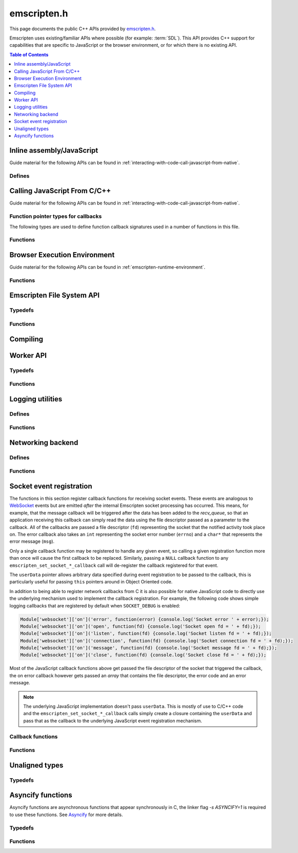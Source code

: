 .. _emscripten-h:

============
emscripten.h
============

This page documents the public C++ APIs provided by `emscripten.h <https://github.com/kripken/emscripten/blob/master/system/include/emscripten/emscripten.h>`_. 

Emscripten uses existing/familiar APIs where possible (for example: :term:`SDL`). This API provides C++ support for capabilities that are specific to JavaScript or the browser environment, or for which there is no existing API. 

.. contents:: Table of Contents
	:local:
	:depth: 1



Inline assembly/JavaScript
==========================

Guide material for the following APIs can be found in :ref:`interacting-with-code-call-javascript-from-native`.

Defines
-------

.. c:macro:: EM_ASM(...)

	Convenient syntax for inline assembly/JavaScript.
	
	This allows you to declare JavaScript in your C code "inline", which is then executed when your compiled code is run in the browser. For example, the following C code would display two alerts if it was compiled with Emscripten and run in the browser: ::

		EM_ASM( alert(‘hai’)); 
		alert(‘bai’)); )
   
	.. note:: 
		- Double-quotes (") cannot be used in the inline assembly/JavaScript. Single-quotes (‘) can be used, as shown above.
		- Newlines (\\n, \\r etc.) are supported in the inline Javascript. Note that any platform-specific issues with line endings in normal JavaScript also apply to inline JavaScript declared using ``EM_ASM``.
		- This works with **asm.js** (it outlines the code and does a function call to reach it). 
		- You can’t access C variables with :c:macro:`EM_ASM`, nor receive a value back. Instead use :c:macro:`EM_ASM_ARGS`, :c:macro:`EM_ASM_INT`, or :c:macro:`EM_ASM_DOUBLE`.
   
	
.. c:macro:: EM_ASM_(code, ...)
	EM_ASM_ARGS(code, ...) 
	EM_ASM_INT(code, ...)
	EM_ASM_DOUBLE(code, ...)
	EM_ASM_INT_V(code) 
	EM_ASM_DOUBLE_V(code) 
	
	Input-output versions of EM_ASM.
 	
	:c:macro:`EM_ASM_` (an extra "_" is added) or :c:macro:`EM_ASM_ARGS` allow values (``int`` or ``double``) to be sent into the code.
	
	If you also want a return value, :c:macro:`EM_ASM_INT` receives arguments (of ``int`` or ``double`` type) and returns an ``int``; :c:macro:`EM_ASM_DOUBLE` does the same and returns a ``double``.
	
	Arguments arrive as ``$0``, ``$1`` etc. The output value should be returned: ::

		int x = EM_ASM_INT({
		  console.log('I received: ' + [$0, $1]);
		  return $0 + $1;
		}, calc(), otherCalc());

	Note the ``{`` and ``}``.
	
	If you just want to receive an output value (``int`` or ``double``) but not pass any values, you can use :c:macro:`EM_ASM_INT_V` or :c:macro:`EM_ASM_DOUBLE_V`, respectively.



Calling JavaScript From C/C++
=============================

Guide material for the following APIs can be found in :ref:`interacting-with-code-call-javascript-from-native`.

Function pointer types for callbacks
------------------------------------

The following types are used to define function callback signatures used in a number of functions in this file. 

.. c:type:: em_callback_func

	General function pointer type for use in callbacks with no parameters. 
	
	Defined as: ::
	
		typedef void (*em_callback_func)(void)

	
.. c:type:: em_arg_callback_func

	Generic function pointer type for use in callbacks with a single ``void*`` parameter. 
	
	This type is used to define function callbacks that need to pass arbitrary data. For example, :c:func:`emscripten_set_main_loop_arg` sets user-defined data, and passes it to a callback of this type on completion. 
	
	Defined as: :: 

		typedef void (*em_arg_callback_func)(void*)
	
	
.. c:type:: em_str_callback_func

	General function pointer type for use in callbacks with a C string (``const char *``) parameter. 
	
	This type is used for function callbacks that need to be passed a C string. For example, it is used in :c:func:`emscripten_async_wget` to pass the name of a file that has been asynchronously loaded.
	
	Defined as: :: 

		typedef void (*em_str_callback_func)(const char *)
	

Functions
---------

.. c:function:: void emscripten_run_script(const char *script)

	Interface to the underlying JavaScript engine. This function will ``eval()`` the given script. 

	:param script: The script to evaluate.
	:type script: const char* 
	:rtype: void

	
.. c:function:: int emscripten_run_script_int(const char *script)

	Interface to the underlying JavaScript engine. This function will ``eval()`` the given script. 

	:param script: The script to evaluate.
	:type script: const char* 
	:return: The result of the evaluation, as an integer.
	:rtype: int

	
.. c:function:: char *emscripten_run_script_string(const char *script)

	Interface to the underlying JavaScript engine. This function will ``eval()`` the given script. Note that this overload uses a single buffer shared between calls.

	:param script: The script to evaluate.
	:type script: const char* 
	:return: The result of the evaluation, as a string.
	:rtype: char*

	
.. c:function:: void emscripten_async_run_script(const char *script, int millis) 

	Asynchronously run a script, after a specified amount of time.

	:param script: The script to evaluate.
	:type script: const char* 
	:param int millis: The amount of time before the script is run, in milliseconds.
	:rtype: void


.. c:function:: void emscripten_async_load_script(const char *script, em_callback_func onload, em_callback_func onerror)

	Asynchronously loads a script from a URL.
	
	This integrates with the run dependencies system, so your script can call ``addRunDependency`` multiple times, prepare various asynchronous tasks, and call ``removeRunDependency`` on them; when all are complete (or there were no run dependencies to begin with), ``onload`` is called. An example use for this is to load an asset module, that is, the output of the file packager.

	:param script: The script to evaluate.
	:type script: const char* 
	:param em_callback_func onload: A callback function, with no parameters, that is executed when the script has fully loaded. 
	:param em_callback_func onerror: A callback function, with no parameters, that is executed if there is an error in loading.
	:rtype: void

	
.. _emscripten-h-browser-execution-environment:
	
Browser Execution Environment
=============================

Guide material for the following APIs can be found in :ref:`emscripten-runtime-environment`.

  
Functions
---------
   
.. c:function:: void emscripten_set_main_loop(em_callback_func func, int fps, int simulate_infinite_loop)

	Set a C function as the main event loop.
	
	If the main loop function needs to receive user-defined data, use :c:func:`emscripten_set_main_loop_arg` instead.

	The JavaScript environment will call that function at a specified number of frames per second. Setting 0 or a negative value as the ``fps`` will instead use the browser’s ``requestAnimationFrame`` mechanism to call the main loop function. This is **HIGHLY** recommended if you are doing rendering, as the browser’s ``requestAnimationFrame`` will make sure you render at a proper smooth rate that lines up with the the browser and monitor in a proper way. (If you do not render at all in your application, then you should pick a specific frame rate that makes sense for your code.)
	
	If ``simulate_infinite_loop`` is true, the function will throw an exception in order to stop execution of the caller. This will lead to the main loop being entered instead of code after the call to :c:func:`emscripten_set_main_loop` being run, which is the closest we can get to simulating an infinite loop (we do something similar in ``glutMainLoop`` in GLUT). If this parameter is ``false``, then the behavior is the same as it was before this parameter was added to the API, which is that execution continues normally. Note that in both cases we do not run global destructors, ``atexit``, etc., since we know the main loop will still be running, but if we do not simulate an infinite loop then the stack will be unwound. That means that if ``simulate_infinite_loop`` is ``false``, and you created an object on the stack, it will be cleaned up before the main loop is called for the first time.
	
	.. tip:: There can be only *one* main loop function at a time. To change the main loop function, first :c:func:`cancel <emscripten_cancel_main_loop>` the current loop, and then call this function to set another.
	
	.. note:: See :c:func:`emscripten_set_main_loop_expected_blockers`, :c:func:`emscripten_pause_main_loop`, :c:func:`emscripten_resume_main_loop` and :c:func:`emscripten_cancel_main_loop` for information about blocking, pausing, and resuming the main loop.
	
	:param em_callback_func func: C function to set as main event loop.
	:param int fps: Number of frames per second that the JavaScript will call the function. Setting ``int <=0`` (recommended) uses the browser’s ``requestAnimationFrame`` mechanism to call the function.	
	:param int simulate_infinite_loop: If true, this function will throw an exception in order to stop execution of the caller. 


.. c:function:: void emscripten_set_main_loop_arg(em_arg_callback_func func, void *arg, int fps, int simulate_infinite_loop)

	Set a C function as the main event loop, passing it user-defined data.
	
	.. seealso:: The information in :c:func:`emscripten_set_main_loop` also applies to this function.

	:param em_arg_callback_func func: C function to set as main event loop. The function signature must have a ``void*`` parameter for passing the ``arg`` value.
	:param void* arg: User-defined data passed to the main loop function, untouched by the API itself.
	:param int fps: Number of frames per second at which the JavaScript will call the function. Setting ``int <=0`` (recommended) uses the browser’s ``requestAnimationFrame`` mechanism to call the function.	
	:param int simulate_infinite_loop: If true, this function will throw an exception in order to stop execution of the caller. 

	
.. c:function:: void emscripten_push_main_loop_blocker(em_arg_callback_func func, void *arg)
	void emscripten_push_uncounted_main_loop_blocker(em_arg_callback_func func, void *arg)
	
	Add a function that **blocks** the main loop.

	The function is added to the back of a queue of events to be blocked; the main loop will not run until all blockers in the queue complete.
	
	In the "counted" version, blockers are counted (internally) and ``Module.setStatus`` is called with some text to report progress (``setStatus`` is a general hook that a program can define in order to show processing updates).

	
	.. note::
		- Main loop blockers block the main loop from running, and can be counted to show progress. In contrast, ``emscripten_async_calls`` are not counted, do not block the main loop, and can fire at specific time in the future.
		
	:param em_arg_callback_func func: The main loop blocker function. The function signature must have a ``void*`` parameter for passing the ``arg`` value.
	:param void* arg: User-defined arguments to pass to the blocker function.
	:rtype: void
			

.. c:function:: void emscripten_pause_main_loop(void)
				  void emscripten_resume_main_loop(void)

	Pause and resume the main loop.

	Pausing and resuming the main loop is useful if your app needs to perform some synchronous operation, for example to load a file from the network. It might be wrong to run the main loop before that finishes (the original code assumes that), so you can break the code up into asynchronous callbacks, but you must pause the main loop until they complete.
	
	.. note:: These are fairly low-level functions. :c:func:`emscripten_push_main_loop_blocker` (and friends) provide more convenient alternatives.



.. c:function:: void emscripten_cancel_main_loop(void)

	Cancels the main event loop. 
	
	See also :c:func:`emscripten_set_main_loop` and :c:func:`emscripten_set_main_loop_arg` for information about setting and using the main loop. 

	
.. c:function:: void emscripten_set_main_loop_expected_blockers(int num)

	Sets the number of blockers that are about to be pushed.
	
	The number is used for reporting the *relative progress* through a set of blockers, after which the main loop will continue.
	
	For example, a game might have to run 10 blockers before starting a new level. The operation would first set this value as '10' and then push the 10 blockers. When the 3\ :sup:`rd` blocker (say) completes, progress is displayed as 3/10.
	 
	:param int num: The number of blockers that are about to be pushed.

	
.. c:function:: void emscripten_async_call(em_arg_callback_func func, void *arg, int millis)
		 
	Call a C function asynchronously, that is, after returning control to the JavaScript event loop.
	
	This is done by a ``setTimeout``.
	
	When building natively this becomes a simple direct call, after ``SDL_Delay`` (you must include **SDL.h** for that).

	If ``millis`` is negative, the browser's ``requestAnimationFrame`` mechanism is used.

	:param em_arg_callback_func func: The C function to call asynchronously. The function signature must have a ``void*`` parameter for passing the ``arg`` value.
	:param void* arg: User-defined argument to pass to the C function.
	:param int millis: Timeout before function is called.


.. c:function:: void emscripten_exit_with_live_runtime(void)

	Exits the program immediately, but leaves the runtime alive so that you can continue to run code later (so global destructors etc., are not run). Note that the runtime is kept alive automatically when you do an asynchronous operation like :c:func:`emscripten_async_call`, so you don't need to call this function for those cases.

	
.. c:function:: void emscripten_force_exit(int status)

	Shuts down the runtime and exits (terminates) the program, as if you called ``exit()``. 
	
	The difference is that ``emscripten_force_exit`` will shut down the runtime even if you previously called :c:func:`emscripten_exit_with_live_runtime` or otherwise kept the runtime alive. In other words, this method gives you the option to completely shut down the runtime after it was kept alive beyond the completion of ``main()``.

	:param int status: The same as for the *libc* function `exit() <http://linux.die.net/man/3/exit>`_.


.. c:function::void emscripten_hide_mouse(void)

	Hide the OS mouse cursor over the canvas.

	Note that SDL’s ``SDL_ShowCursor`` command shows and hides the SDL cursor, not the OS one. This command is useful to hide the OS cursor if your app draws its own cursor.


.. c:function:: void emscripten_set_canvas_size(int width, int height)

	Resizes the pixel width and height of the ``<canvas>`` element on the Emscripten web page.
	
	:param int width: New pixel width of canvas element.
	:param int height: New pixel height of canvas element.


.. c:function:: void emscripten_get_canvas_size(int * width, int * height, int * isFullscreen)

	Gets the current pixel width and height of the ``<canvas>`` element as well as whether the canvas is fullscreen or not.
	
	:param int* width: Pixel width of canvas element.
	:param int* height: New pixel height of canvas element.
	:param int* isFullscreen: If True (``*int > 0``), ``<canvas>`` is full screen.


.. c:function:: double emscripten_get_now(void)

	Returns the highest-precision representation of the current time that the browser provides.

	This uses either ``Date.now`` or ``performance.now``. The result is not an absolute time, and is only meaningful in comparison to other calls to this function.
	
	:rtype: double
	:return: The current time, in milliseconds (ms).

.. c:function:: float emscripten_random(void)

	Generates a random number in the range 0-1. This maps to ``Math.random()``.
	
	:rtype: float
	:return: A random number.



Emscripten File System API
===========================

Typedefs
--------

.. c:type:: em_async_wget_onload_func

	Function pointer type for the ``onload`` callback of :c:func:`emscripten_async_wget_data` (specific values of the parameters documented in that method).

	Defined as: :: 

		typedef void (*em_async_wget_onload_func)(void*, void*, int)


		
.. c:type:: em_async_wget2_onload_func

	Function pointer type for the ``onload`` callback of :c:func:`emscripten_async_wget2` (specific values of the parameters documented in that method).

	Defined as: :: 

		typedef void (*em_async_wget2_onload_func)(void*, const char*)
		
		

.. c:type:: em_async_wget2_onstatus_func

	Function pointer type for the ``onerror`` and ``onprogress`` callbacks of :c:func:`emscripten_async_wget2` (specific values of the parameters documented in that method).

	Defined as: :: 

		typedef void (*em_async_wget2_onstatus_func)(void*, int) 
		
		
	
.. c:type:: em_async_wget2_data_onload_func

	Function pointer type for the ``onload`` callback of :c:func:`emscripten_async_wget2_data` (specific values of the parameters documented in that method).

	Defined as: :: 

		typedef void (*em_async_wget2_data_onload_func)(void*, void *, unsigned*) 
		
		

.. c:type:: em_async_wget2_data_onerror_func

	Function pointer type for the ``onerror`` callback of :c:func:`emscripten_async_wget2_data` (specific values of the parameters documented in that method).

	Defined as: ::

		typedef void (*em_async_wget2_data_onerror_func)(void*, int, const char*) 
		

.. c:type:: em_async_wget2_data_onprogress_func

	Function pointer type for the ``onprogress`` callback of :c:func:`emscripten_async_wget2_data` (specific values of the parameters documented in that method).

	Defined as: :: 

		typedef void (*em_async_wget2_data_onprogress_func)(void*, int, int)

		
.. c:type:: em_async_prepare_data_onload_func

	Function pointer type for the ``onload`` callback of :c:func:`emscripten_async_prepare_data` (specific values of the parameters documented in that method).

	Defined as: :: 

		typedef void (*em_async_prepare_data_onload_func)(void*, const char*)	

	

Functions
---------

.. c:function:: void emscripten_wget(const char* url, const char* file)

	Load file from url in *synchronously*. For the asynchronous version, see the :c:func:`emscripten_async_wget`.

	In addition to fetching the URL from the network, the contents are prepared so that the data is usable in ``IMG_Load`` and so forth (we synchronously do the work to make the browser decode the image or audio etc.).
 
	This function is blocking; it won't return until all operations are finished. You can then open and read the file if it succeeded.

	To use this function, you will need to compile your application with the linker flag ``-s ASYNCIFY=1``

	:param const char* url: The URL to load.
	:param const char* file: The name of the file created and loaded from the URL. If the file already exists it will be overwritten.

	
.. c:function:: void emscripten_async_wget(const char* url, const char* file, em_str_callback_func onload, em_str_callback_func onerror)
		 
	Loads a file from a URL asynchronously. 

	In addition to fetching the URL from the network, the contents are prepared so that the data is usable in ``IMG_Load`` and so forth (we asynchronously do the work to make the browser decode the image or audio etc.).

	When file is ready the ``onload`` callback will be called. If any error occurs ``onerror`` will be called. The callbacks are called with the file as their argument.
	
	:param const char* url: The URL to load.
	:param const char* file: The name of the file created and loaded from the URL. If the file already exists it will be overwritten.
	:param em_str_callback_func onload: Callback on successful load of the file. The callback function parameter value is:	
	
		- *(const char*)* : The name of the ``file`` that was loaded from the URL.
		
	:param em_str_callback_func onerror: Callback in the event of failure. The callback function parameter value is:	
	
		- *(const char*)* : The name of the ``file`` that failed to load from the URL.
	
	
		
.. c:function:: void emscripten_async_wget_data(const char* url, void *arg, em_async_wget_onload_func onload, em_arg_callback_func onerror)
		 
	Loads a buffer from a URL asynchronously. 
	
	This is the "data" version of :c:func:`emscripten_async_wget`.  

	Instead of writing to a file, this function writes to a buffer directly in memory. This avoids the overhead of using the emulated file system; note however that since files are not used, it cannot do the 'prepare' stage to set things up for ``IMG_Load`` and so forth (``IMG_Load`` etc. work on files).

	When file is ready then the ``onload`` callback will be called. If any error occurred ``onerror`` will be called. The callbacks are called with the file as their argument.
	
	:param url: The URL of the file to load.
	:type url: const char* 
	:param void* arg: User-defined data that is passed to the callbacks, untouched by the API itself. This may be be used by a callback to identify the associated call.
	:param em_async_wget_onload_func onload: Callback on successful load of the URL into the buffer. The callback function parameter values are:	
	
		- *(void*)* : A pointer to ``arg`` (user defined data).
		- *(void*)* : A pointer to a buffer with the data. Note that, as with the worker API, the data buffer only lives during the callback; it must be used or copied during that time.
		- *(int)* : The size of the buffer, in bytes. 
	
	:param em_arg_callback_func onerror: Callback in the event of failure. The callback function parameter values are:	
	
		- *(void*)* : A pointer to ``arg`` (user defined data).


.. c:function:: int emscripten_async_wget2(const char* url, const char* file,  const char* requesttype, const char* param, void *arg, em_async_wget2_onload_func onload, em_async_wget2_onstatus_func onerror, em_async_wget2_onstatus_func onprogress)
		 
	Loads a file from a URL asynchronously. 
	
	This is an **experimental** "more feature-complete" version of :c:func:`emscripten_async_wget`. 
	
	In addition to fetching the URL from the network, the contents are prepared so that the data is usable in ``IMG_Load`` and so forth (we asynchronously do the work to make the browser decode the image, audio, etc.).

	When the file is ready the ``onload`` callback will be called with the object pointers given in ``arg`` and ``file``. During the download the ``onprogress`` callback is called.
	
	:param url: The URL of the file to load.
	:type url: const char* 
	:param file: The name of the file created and loaded from the URL. If the file already exists it will be overwritten.
	:type file: const char* 
	:param requesttype: 'GET' or 'POST'.
	:type requesttype: const char* 	
	:param param: Request parameters for POST requests (see ``requesttype``). The parameters are specified in the same way as they would be in the URL for an equivalent GET request: e.g. ``key=value&key2=value2``.
	:type param: const char*
	:param void* arg: User-defined data that is passed to the callbacks, untouched by the API itself. This may be be used by a callback to identify the associated call.
	:param em_async_wget2_onload_func onload: Callback on successful load of the file. The callback function parameter values are:	
	
		- *(void*)* : A pointer to ``arg`` (user defined data).
		- *(const char*)* : The ``file`` passed to the original call.
		
	:param em_async_wget2_onstatus_func onerror: Callback in the event of failure. The callback function parameter values are:	
	
		- *(void*)* : A pointer to ``arg`` (user defined data).
		- *(int)* : The HTTP status code.
		
	:param em_async_wget2_onstatus_func onprogress: Callback during load of the file. The callback function parameter values are:	
	
		- *(void*)* : A pointer to ``arg`` (user defined data).
		- *(int)* : The progress (percentage completed).

	:returns: A handle to request (``int``) that can be used to :c:func:`abort <emscripten_async_wget2_abort>` the request.
	
	
.. c:function:: int emscripten_async_wget2_data(const char* url, const char* requesttype, const char* param, void *arg, int free, em_async_wget2_data_onload_func onload, em_async_wget2_data_onerror_func onerror, em_async_wget2_data_onprogress_func onprogress)
		 
	Loads a buffer from a URL asynchronously. 
	
	This is the "data" version of :c:func:`emscripten_async_wget2`. It is an **experimental** "more feature complete" version of :c:func:`emscripten_async_wget_data`. 	

	Instead of writing to a file, this function writes to a buffer directly in memory. This avoids the overhead of using the emulated file system; note however that since files are not used, it cannot do the 'prepare' stage to set things up for ``IMG_Load`` and so forth (``IMG_Load`` etc. work on files).
	
	In addition to fetching the URL from the network, the contents are prepared so that the data is usable in ``IMG_Load`` and so forth (we asynchronously do the work to make the browser decode the image or audio etc.).

	When the file is ready the ``onload`` callback will be called with the object pointers given in ``arg``, a pointer to the buffer in memory, and an unsigned integer containing the size of the buffer. During the download the ``onprogress`` callback is called with progress information. If an error occurs, ``onerror`` will be called with the HTTP status code and a string containing the status description.
	
	:param url: The URL of the file to load.
	:type url: const char*
	:param requesttype: 'GET' or 'POST'. 
	:type requesttype: const char*	
	:param param: Request parameters for POST requests (see ``requesttype``). The parameters are specified in the same way as they would be in the URL for an equivalent GET request: e.g. ``key=value&key2=value2``.
	:type param: const char*
	:param void* arg: User-defined data that is passed to the callbacks, untouched by the API itself. This may be be used by a callback to identify the associated call.
	:param const int free: Tells the runtime whether to free the returned buffer after ``onload`` is complete. If ``false`` freeing the buffer is the receiver's responsibility.
	:type free: const int
	:param em_async_wget2_data_onload_func onload: Callback on successful load of the file. The callback function parameter values are:
	
		- *(void*)* : A pointer to ``arg`` (user defined data).
		- *(void*)* : A pointer to the buffer in memory. 
		- *(unsigned)* : The size of the buffer (in bytes).
		
	:param em_async_wget2_data_onerror_func onerror: Callback in the event of failure. The callback function parameter values are:	
	
		- *(void*)* : A pointer to ``arg`` (user defined data).
		- *(int)* : The HTTP error code. 
		- *(const char*)* : A string with the status description.
		
	:param em_async_wget2_data_onprogress_func onprogress: Callback called (regularly) during load of the file to update progress. The callback function parameter values are:	
	
		- *(void*)* : A pointer to ``arg`` (user defined data).
		- *(int)* : The number of bytes loaded.  
		- *(int)* : The total size of the data in bytes, or zero if the size is unavailable.

	:returns: A handle to request (``int``) that can be used to :c:func:`abort <emscripten_async_wget2_abort>` the request.		


.. c:function:: emscripten_async_wget2_abort(int handle)

	Abort an asynchronous request raised using :c:func:`emscripten_async_wget2` or :c:func:`emscripten_async_wget2_data`.
	
	:param int handle: A handle to request to be aborted.


	
.. c:function:: int emscripten_async_prepare(const char* file, em_str_callback_func onload, em_str_callback_func onerror)
		 
	Prepares a file asynchronously.
	
	This does just the preparation part of :c:func:`emscripten_async_wget`. That is, it works on file data already present and performs any required asynchronous operations (for example, decoding images for use in ``IMG_Load``, decoding audio for use in ``Mix_LoadWAV``, etc.). 
	
	Once the operations are complete (the file is prepared), the ``onload`` callback will be called. If any error occurs ``onerror`` will be called. The callbacks are called with the file as their argument.

	:param file: The name of the file to prepare.
	:type file: const char* 
	:param em_str_callback_func onload: Callback on successful preparation of the file. The callback function parameter value is:
	
		- *(const char*)* : The name of the ``file`` that was prepared.
		
	:param em_str_callback_func onerror: Callback in the event of failure. The callback function parameter value is:	
	
		- *(const char*)* : The name of the ``file`` for which the prepare failed.
		
	:return: 0 if successful, -1 if the file does not exist
	:rtype: int



.. c:function:: void emscripten_async_prepare_data(char* data, int size, const char *suffix, void *arg, em_async_prepare_data_onload_func onload, em_arg_callback_func onerror)
		 
	Prepares a buffer of data asynchronously. This is a "data" version of :c:func:`emscripten_async_prepare`, which receives raw data as input instead of a filename (this can prevent the need to write data to a file first). 
	
	When file is loaded then the ``onload`` callback will be called. If any error occurs ``onerror`` will be called.
	
	``onload`` also receives a second parameter, which is a 'fake' filename which you can pass into ``IMG_Load`` (it is not an actual file, but it identifies this image for ``IMG_Load`` to be able to process it). Note that the user of this API is responsible for ``free()`` ing the memory allocated for the fake filename.

	:param char* data: The buffer of data to prepare.
	:param suffix: The file suffix, e.g. 'png' or 'jpg'.
	:type suffix: const char* 
	:param void* arg: User-defined data that is passed to the callbacks, untouched by the API itself. This may be be used by a callback to identify the associated call.
	:param em_async_prepare_data_onload_func onload: Callback on successful preparation of the file. The callback function parameter values are:	
	
		- *(void*)* : A pointer to ``arg`` (user defined data).
		- *(const char*)* : A 'fake' filename which you can pass into ``IMG_Load``. See above for more information.
		
	:param em_arg_callback_func onerror: Callback in the event of failure. The callback function parameter value is:
	
		- *(void*)* : A pointer to ``arg`` (user defined data).



Compiling
================

.. c:macro:: EMSCRIPTEN_KEEPALIVE
	
	Forces LLVM to not dead-code-eliminate a function.
	
	This also exports the function, as if you added it to :ref:`EXPORTED_FUNCTIONS <faq-dead-code-elimination>`. 
	
	For example: ::

		void EMSCRIPTEN_KEEPALIVE my_function() { printf("I am being kept alive\n"); }



		
Worker API
==========

Typedefs
--------

.. c:var:: int worker_handle

	A wrapper around web workers that lets you create workers and communicate with them.
	
	Note that the current API is mainly focused on a main thread that sends jobs to workers and waits for responses, i.e., in an asymmetrical manner, there is no current API to send a message without being asked for it from a worker to the main thread.



.. c:type:: em_worker_callback_func

	Function pointer type for the callback from :c:func:`emscripten_call_worker` (specific values of the parameters documented in that method).

	Defined as: :: 

		typedef void (*em_worker_callback_func)(char*, int, void*)	



	
Functions
---------

.. c:function:: worker_handle emscripten_create_worker(const char * url)
	  
	Creates a worker.
	
	A worker must be compiled separately from the main program, and with the ``BUILD_AS_WORKER`` flag set to 1.

	:param url: The URL of the worker script.
	:type url: const char* 
	:return: A handle to the newly created worker.
	:rtype: worker_handle
	
	

.. c:function:: void emscripten_destroy_worker(worker_handle worker)

	Destroys a worker. See :c:func:`emscripten_create_worker`
	
	:param worker_handle worker: A handle to the worker to be destroyed.

	
.. c:function:: void emscripten_call_worker(worker_handle worker, const char *funcname, char *data, int size, em_worker_callback_func callback, void *arg)

	Asynchronously calls a worker.
	
	The worker function will be called with two parameters: a data pointer, and a size. The data block defined by the pointer and size exists only during the callback: **it cannot be relied upon afterwards**. If you need to keep some of that information outside the callback, then it needs to be copied to a safe location.
	
	The called worker function can return data, by calling :c:func:`emscripten_worker_respond`. When the worker is called, if a callback was given it will be called with three arguments: a data pointer, a size, and an argument that was provided when calling :c:func:`emscripten_call_worker` (to more easily associate callbacks to calls). The data block defined by the data pointer and size behave like the data block in the worker function — it exists only during the callback.
	
	:param worker_handle worker: A handle to the worker to be called.
	:param funcname: The name of the function in the worker. The function must be a C function (so no C++ name mangling), and must be exported (:ref:`EXPORTED_FUNCTIONS <faq-dead-code-elimination>`). 
	:type funcname: const char*
	:param char* data: The address of a block of memory to copy over.
	:param int size: The size of the block of memory.
	:param em_worker_callback_func callback: Worker callback with the response. This can be ``null``. The callback function parameter values are:	
	
		- *(char*)* : The ``data`` pointer provided in :c:func:`emscripten_call_worker`.
		- *(int)* : The ``size`` of the block of data.	
		- *(void*)* : A pointer to ``arg`` (user defined data).

	:param void* arg: An argument (user data) to be passed to the callback

.. c:function:: void emscripten_worker_respond(char *data, int size)
	void emscripten_worker_respond_provisionally(char *data, int size)

	Sends a response when in a worker call.
	
	Both functions post a message back to the thread which called the worker. The :c:func:`emscripten_worker_respond_provisionally` variant can be invoked multiple times, which will queue up messages to be posted to the worker’s creator. Eventually, the _respond variant must be invoked, which will disallow further messages and free framework resources previously allocated for this worker call.

	.. note:: Calling the provisional version is optional, but you must call the non-provisional version to avoid leaks.

	:param char* data: The message to be posted.
	:param int size: The size of the message, in bytes.

	
.. c:function:: int emscripten_get_worker_queue_size(worker_handle worker)

	Checks how many responses are being waited for from a worker. 
	
	This only counts calls to :c:func:`emscripten_call_worker` that had a callback (calls with null callbacks are ignored), and where the response has not yet been received. It is a simple way to check on the status of the worker to see how busy it is, and do basic decisions about throttling.
	
	:param worker_handle worker: The handle to the relevant worker.
	:return: The number of responses waited on from a worker.
	:rtype: int

	
Logging utilities
=================

Defines
-------

.. c:macro:: EM_LOG_CONSOLE

	If specified, logs directly to the browser console/inspector window. If not specified, logs via the application Module.

.. c:macro:: EM_LOG_WARN

	If specified, prints a warning message.

.. c:macro:: EM_LOG_ERROR

	If specified, prints an error message. If neither :c:data:`EM_LOG_WARN` or :c:data:`EM_LOG_ERROR` is specified, an info message is printed. :c:data:`EM_LOG_WARN` and :c:data:`EM_LOG_ERROR` are mutually exclusive. 

.. c:macro:: EM_LOG_C_STACK

	If specified, prints a call stack that contains file names referring to original C sources using source map information.

.. c:macro:: EM_LOG_JS_STACK

	If specified, prints a call stack that contains file names referring to lines in the built .js/.html file along with the message. The flags :c:data:`EM_LOG_C_STACK` and :c:data:`EM_LOG_JS_STACK` can be combined to output both untranslated and translated file and line information. 
	
.. c:macro:: EM_LOG_DEMANGLE

	If specified, C/C++ function names are de-mangled before printing. Otherwise, the mangled post-compilation JavaScript function names are displayed. 

.. c:macro:: EM_LOG_NO_PATHS

	If specified, the pathnames of the file information in the call stack will be omitted.

.. c:macro:: EM_LOG_FUNC_PARAMS

	If specified, prints out the actual values of the parameters the functions were invoked with.
	

Functions
---------

.. c:function:: int emscripten_get_compiler_setting(const char *name)

	Returns the value of a compiler setting. 
	
	For example, to return the integer representing the value of ``PRECISE_F32`` during compilation: ::
	
		emscripten_get_compiler_setting("PRECISE_F32")

	For values containing anything other than an integer, a string is returned (you will need to cast the ``int`` return value to a ``char*``).

	Some useful things this can do is provide the version of Emscripten (“EMSCRIPTEN_VERSION”), the optimization level (“OPT_LEVEL”), debug level (“DEBUG_LEVEL”), etc.

	For this command to work, you must build with the following compiler option (as we do not want to increase the build size with this metadata): ::
	
		-s RETAIN_COMPILER_SETTINGS=1

	:param name: The compiler setting to return.
	:type name: const char*
	:returns: The value of the specified setting. Note that for values other than an integer, a string is returned (cast the ``int`` return value to a ``char*``).
	:rtype: int	

	
.. c:function:: void emscripten_debugger()

	Emits ``debugger``.

	This is inline in the code, which tells the JavaScript engine to invoke the debugger if it gets there.


.. c:function:: void emscripten_log(int flags, ...)

	Prints out a message to the console, optionally with the callstack information.

	:param int flags: A binary OR of items from the list of :c:data:`EM_LOG_xxx <EM_LOG_CONSOLE>` flags that specify printing options.
	:param ...: A ``printf``-style "format, ..." parameter list that is parsed according to the ``printf`` formatting rules.


.. c:function:: int emscripten_get_callstack(int flags, char *out, int maxbytes)

	Programmatically obtains the current callstack.
	
	To query the amount of bytes needed for a callstack without writing it, pass 0 to ``out`` and ``maxbytes``, in which case the function will return the number of bytes (including the terminating zero) that will be needed to hold the full callstack. Note that this might be fully accurate since subsequent calls will carry different line numbers, so it is best to allocate a few bytes extra to be safe.

	:param int flags: A binary OR of items from the list of :c:data:`EM_LOG_xxx <EM_LOG_CONSOLE>` flags that specify printing options. The flags :c:data:`EM_LOG_CONSOLE`, :c:data:`EM_LOG_WARN` and :c:data:`EM_LOG_ERROR` do not apply in this function and are ignored.
	:param char* out: A pointer to a memory region where the callstack string will be written to. The string outputted by this function will always be null-terminated.
	:param int maxbytes: The maximum number of bytes that this function can write to the memory pointed to by ``out``. If there is not enough space, the output will be truncated (but always null-terminated).
	:returns: The number of bytes written (not number of characters, so this will also include the terminating zero).
	:rtype: int


.. c:function:: char *emscripten_get_preloaded_image_data(const char *path, int *w, int *h)

	Gets preloaded image data and the size of the image.
	
	The function returns pointer to loaded image or NULL — the pointer should be ``free()``'d. The width/height of the image are written to the ``w`` and ``h`` parameters if the data is valid. 

	:param path: Full path/filename to the file containing the preloaded image.
	:type: const char*
	:param int* w: Width of the image (if data is valid).
	:param int* h: Height of the image (if data is valid).
	:returns: A pointer to the preloaded image or NULL.
	:rtype: char*


.. c:function:: char *emscripten_get_preloaded_image_data_from_FILE(FILE *file, int *w, int *h)

	Gets preloaded image data from a C ``FILE*``.

	:param FILE* file: The ``FILE`` containing the preloaded image.
	:type: const char*
	:param int* w: Width of the image (if data is valid).
	:param int* h: Height of the image (if data is valid).
	:returns: A pointer to the preloaded image or NULL.
	:rtype: char*

	
	
Networking backend
==================

Defines
-------

.. c:macro:: EMSCRIPTEN_NETWORK_WEBSOCKETS

	Used to select the websockets networking backend in :c:func:`emscripten_set_network_backend`

.. c:macro:: EMSCRIPTEN_NETWORK_WEBRTC

	Used to select the WebRTC networking backend in :c:func:`emscripten_set_network_backend`	

	
Functions
---------

.. c:function:: void emscripten_set_network_backend(int backend)

	Selects the networking backend to use. 
	
	.. note::	
		- This function must be called before any network functions are called.

	By default Emscripten's socket/networking implementation will use websockets. With this function you can change that to WebRTC.
	
	:param int backend: The backend to use. One of :c:macro:`EMSCRIPTEN_NETWORK_WEBSOCKETS` and :c:macro:`EMSCRIPTEN_NETWORK_WEBRTC`


	
.. _emscripten-api-reference-sockets:

Socket event registration
============================

The functions in this section register callback functions for receiving socket events. These events are analogous to `WebSocket <https://developer.mozilla.org/en/docs/WebSockets>`_ events but are emitted *after* the internal Emscripten socket processing has occurred. This means, for example, that the message callback will be triggered after the data has been added to the *recv_queue*, so that an application receiving this callback can simply read the data using the file descriptor passed as a parameter to the callback. All of the callbacks are passed a file descriptor (``fd``) representing the socket that the notified activity took place on. The error callback also takes an ``int`` representing the socket error number (``errno``) and a ``char*`` that represents the error message (``msg``).

Only a single callback function may be registered to handle any given event, so calling a given registration function more than once will cause the first callback to be replaced. Similarly, passing a ``NULL`` callback function to any ``emscripten_set_socket_*_callback`` call will de-register the callback registered for that event.

The ``userData`` pointer allows arbitrary data specified during event registration to be passed to the callback, this is particularly useful for passing ``this`` pointers around in Object Oriented code.

In addition to being able to register network callbacks from C it is also possible for native JavaScript code to directly use the underlying mechanism used to implement the callback registration. For example, the following code shows simple logging callbacks that are registered by default when ``SOCKET_DEBUG`` is enabled: 

.. code-block:: javascript

	Module['websocket']['on']('error', function(error) {console.log('Socket error ' + error);});
	Module['websocket']['on']('open', function(fd) {console.log('Socket open fd = ' + fd);});
	Module['websocket']['on']('listen', function(fd) {console.log('Socket listen fd = ' + fd);});
	Module['websocket']['on']('connection', function(fd) {console.log('Socket connection fd = ' + fd);});
	Module['websocket']['on']('message', function(fd) {console.log('Socket message fd = ' + fd);});
	Module['websocket']['on']('close', function(fd) {console.log('Socket close fd = ' + fd);});

Most of the JavaScript callback functions above get passed the file descriptor of the socket that triggered the callback, the on error callback however gets passed an *array* that contains the file descriptor, the error code and an error message.

.. note:: The underlying JavaScript implementation doesn't pass ``userData``. This is mostly of use to C/C++ code and the ``emscripten_set_socket_*_callback`` calls simply create a closure containing the ``userData`` and pass that as the callback to the underlying JavaScript event registration mechanism.


Callback functions
------------------

.. c:type:: em_socket_callback

	Function pointer for :c:func:`emscripten_set_socket_open_callback`, and the other socket functions (except :c:func:`emscripten_set_socket_error_callback`). This is defined as:

	.. code-block:: cpp

		typedef void (*em_socket_callback)(int fd, void *userData);
	
	:param int fd: The file descriptor of the socket that triggered the callback.
	:param void* userData: The ``userData`` originally passed to the event registration function.
	

.. c:type:: em_socket_error_callback

	Function pointer for the :c:func:`emscripten_set_socket_error_callback`, defined as:

	.. code-block:: cpp

		typedef void (*em_socket_error_callback)(int fd, int err, const char* msg, void *userData);
	
	:param int fd: The file descriptor of the socket that triggered the callback.
	:param int err: The code for the error that occurred.
	:param int msg: The message for the error that occurred.
	:param void* userData: The ``userData`` originally passed to the event registration function.



Functions
---------

.. c:function:: void emscripten_set_socket_error_callback(void *userData, em_socket_error_callback *callback)

	Triggered by a ``WebSocket`` error. 
	
	See :ref:`emscripten-api-reference-sockets` for more information.
	
	:param void* userData: Arbitrary user data to be passed to the callback.
	:param em_socket_error_callback* callback: Pointer to a callback function. The callback returns a file descriptor, error code and message, and the arbitrary ``userData`` passed to this function.


.. c:function:: void emscripten_set_socket_open_callback(void *userData, em_socket_callback callback)

	Triggered when the ``WebSocket`` has opened.

	See :ref:`emscripten-api-reference-sockets` for more information.
	
	:param void* userData: Arbitrary user data to be passed to the callback.
	:param em_socket_callback callback: Pointer to a callback function. The callback returns a file descriptor and the arbitrary ``userData`` passed to this function.

		
.. c:function:: void emscripten_set_socket_listen_callback(void *userData, em_socket_callback callback)

	Triggered when ``listen`` has been called (synthetic event).

	See :ref:`emscripten-api-reference-sockets` for more information.
	
	:param void* userData: Arbitrary user data to be passed to the callback.
	:param em_socket_callback callback: Pointer to a callback function. The callback returns a file descriptor and the arbitrary ``userData`` passed to this function.
		

.. c:function:: void emscripten_set_socket_connection_callback(void *userData, em_socket_callback callback)

	Triggered when the connection has been established.

	See :ref:`emscripten-api-reference-sockets` for more information.
	
	:param void* userData: Arbitrary user data to be passed to the callback.
	:param em_socket_callback callback: Pointer to a callback function. The callback returns a file descriptor and the arbitrary ``userData`` passed to this function.

		

.. c:function:: void emscripten_set_socket_message_callback(void *userData, em_socket_callback callback)

	Triggered when data is available to be read from the socket.

	See :ref:`emscripten-api-reference-sockets` for more information.
	
	:param void* userData: Arbitrary user data to be passed to the callback.
	:param em_socket_callback callback: Pointer to a callback function. The callback returns a file descriptor and the arbitrary ``userData`` passed to this function.
	
	

.. c:function:: void emscripten_set_socket_close_callback(void *userData, em_socket_callback callback)

	Triggered when the ``WebSocket`` has closed.

	See :ref:`emscripten-api-reference-sockets` for more information.
	
	:param void* userData: Arbitrary user data to be passed to the callback.
	:param em_socket_callback callback: Pointer to a callback function. The callback returns a file descriptor and the arbitrary ``userData`` passed to this function.

		
Unaligned types
===============

Typedefs
---------

.. c:type:: emscripten_align1_short
	emscripten_align2_int
	emscripten_align1_int
	emscripten_align2_float
	emscripten_align1_float
	emscripten_align4_double
	emscripten_align2_double
	emscripten_align1_double

	Unaligned types. These may be used to force LLVM to emit unaligned loads/stores in places in your code where ``SAFE_HEAP`` found an unaligned operation. 
	
	.. note:: It is better to avoid unaligned operations, but if you are reading from a packed stream of bytes or such, these types may be useful!

		
Asyncify functions
==================

Asyncify functions are asynchronous functions that appear synchronously in C, the linker flag `-s ASYNCIFY=1` is required to use these functions. See `Asyncify <https://github.com/kripken/emscripten/wiki/Asyncify>`_ for more details.

Typedefs
--------

.. c:type:: emscripten_coroutine

    A handle to the strcture used by coroutine supporting functions.

Functions
---------

.. c::function:: void emscripten_sleep(unsinged int ms)

    Sleep for `ms` milliseconds.

.. c::function:: emscripten_coroutine emscripten_coroutine_create(em_arg_callback_func func, void *arg, int stack_size)

    Create a coroutine which will be run as `func(arg)`.

    :param int stack_size: the stack size that should be allocated for the coroutine, use 0 for the default value.

.. c::function:: int emscripten_coroutine_next(emscripten_coroutine coroutine)

    Run `coroutine` until it returns, or `emscripten_yield` is called. A non-zero value is returned if `emscripten_yield` is called, otherwise 0 is returned, and future calls of `emscripten_coroutine_next` on this coroutine is undefined behaviour.

.. c::function:: void emscripten_yield(void)

    This function should only be called in a coroutine created by `emscripten_coroutine_create`, when it called, the coroutine is paused and the caller will continue.
    
